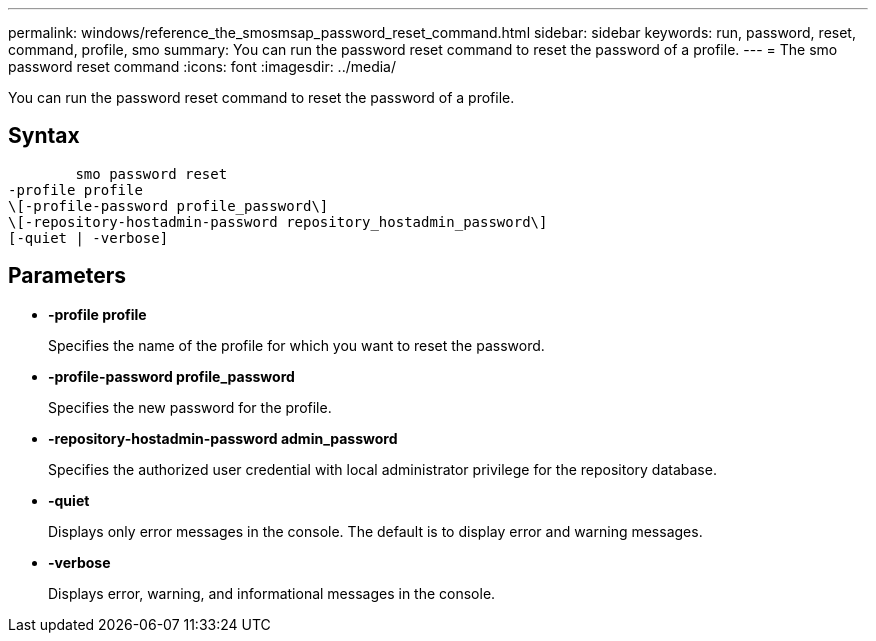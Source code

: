 ---
permalink: windows/reference_the_smosmsap_password_reset_command.html
sidebar: sidebar
keywords: run, password, reset, command, profile, smo
summary: You can run the password reset command to reset the password of a profile.
---
= The smo password reset command
:icons: font
:imagesdir: ../media/

[.lead]
You can run the password reset command to reset the password of a profile.

== Syntax

----

        smo password reset
-profile profile
\[-profile-password profile_password\]
\[-repository-hostadmin-password repository_hostadmin_password\]
[-quiet | -verbose]
----

== Parameters

* *-profile profile*
+
Specifies the name of the profile for which you want to reset the password.

* *-profile-password profile_password*
+
Specifies the new password for the profile.

* *-repository-hostadmin-password admin_password*
+
Specifies the authorized user credential with local administrator privilege for the repository database.

* *-quiet*
+
Displays only error messages in the console. The default is to display error and warning messages.

* *-verbose*
+
Displays error, warning, and informational messages in the console.
